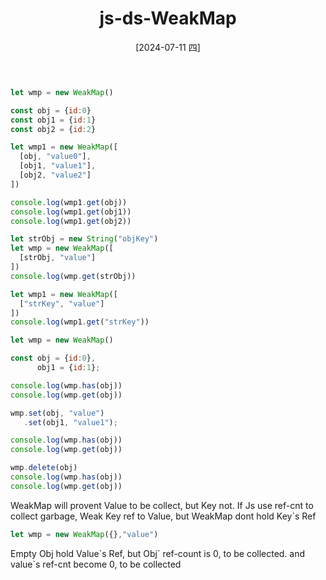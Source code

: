 :PROPERTIES:
:ID:       e81b2754-320b-4fe1-b4ae-2e1f33579453
:END:
#+title: js-ds-WeakMap
#+filetags: :js:
#+date: [2024-07-11 四]
#+last_modified: [2024-07-11 四 22:14]


#+BEGIN_SRC js :noweb yes :results output
let wmp = new WeakMap()

const obj = {id:0}
const obj1 = {id:1}
const obj2 = {id:2}

let wmp1 = new WeakMap([
  [obj, "value0"],
  [obj1, "value1"],
  [obj2, "value2"]
])

console.log(wmp1.get(obj))
console.log(wmp1.get(obj1))
console.log(wmp1.get(obj2))
#+END_SRC

#+RESULTS:
: value0
: value1
: value2


#+BEGIN_SRC js :noweb yes :results output
let strObj = new String("objKey")
let wmp = new WeakMap([
  [strObj, "value"]
])
console.log(wmp.get(strObj))

let wmp1 = new WeakMap([
  ["strKey", "value"]
])
console.log(wmp1.get("strKey"))
#+END_SRC

#+RESULTS:
: value



#+BEGIN_SRC js :noweb yes :results output
let wmp = new WeakMap()

const obj = {id:0},
      obj1 = {id:1};

console.log(wmp.has(obj))
console.log(wmp.get(obj))

wmp.set(obj, "value")
   .set(obj1, "value1");

console.log(wmp.has(obj))
console.log(wmp.get(obj))

wmp.delete(obj)
console.log(wmp.has(obj))
console.log(wmp.get(obj))

#+END_SRC

#+RESULTS:
: false
: undefined
: true
: value
: false
: undefined


WeakMap will provent Value to be collect, but Key not.
If Js use ref-cnt to collect garbage, Weak Key ref to Value,
but WeakMap dont hold Key`s Ref
#+BEGIN_SRC js :noweb yes :results output
let wmp = new WeakMap({},"value")
#+END_SRC
Empty Obj hold Value`s Ref, but Obj` ref-count is 0, to be collected.
and value`s ref-cnt become 0, to be collected


#+NAME: use-WeakMap-to-hold-private-Prop
#+BEGIN_SRC js :noweb yes :results output

#+END_SRC


